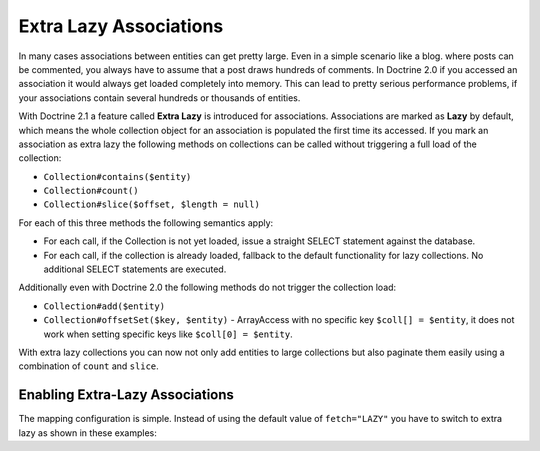 Extra Lazy Associations
=======================

.. versionadded:: 2.1

In many cases associations between entities can get pretty large. Even in a simple scenario like a blog.
where posts can be commented, you always have to assume that a post draws hundreds of comments.
In Doctrine 2.0 if you accessed an association it would always get loaded completely into memory. This
can lead to pretty serious performance problems, if your associations contain several hundreds or thousands
of entities.

With Doctrine 2.1 a feature called **Extra Lazy** is introduced for associations. Associations
are marked as **Lazy** by default, which means the whole collection object for an association is populated
the first time its accessed. If you mark an association as extra lazy the following methods on collections
can be called without triggering a full load of the collection:

-  ``Collection#contains($entity)``
-  ``Collection#count()``
-  ``Collection#slice($offset, $length = null)``

For each of this three methods the following semantics apply:

-  For each call, if the Collection is not yet loaded, issue a straight SELECT statement against the database.
-  For each call, if the collection is already loaded, fallback to the default functionality for lazy collections. No additional SELECT statements are executed.

Additionally even with Doctrine 2.0 the following methods do not trigger the collection load:

-  ``Collection#add($entity)``
-  ``Collection#offsetSet($key, $entity)`` - ArrayAccess with no specific key ``$coll[] = $entity``, it does
   not work when setting specific keys like ``$coll[0] = $entity``.

With extra lazy collections you can now not only add entities to large collections but also paginate them
easily using a combination of ``count`` and ``slice``.


Enabling Extra-Lazy Associations
~~~~~~~~~~~~~~~~~~~~~~~~~~~~~~~~

The mapping configuration is simple. Instead of using the default value of ``fetch="LAZY"`` you have to
switch to extra lazy as shown in these examples:

.. configuration-block::

    .. code-block:: php

        <?php
        namespace Doctrine\Tests\Models\CMS;

        /**
         * @Entity
         */
        class CmsGroup
        {
            /**
             * @ManyToMany(targetEntity="CmsUser", mappedBy="groups", fetch="EXTRA_LAZY")
             */
            public $users;
        }

    .. code-block:: xml

        <?xml version="1.0" encoding="UTF-8"?>
        <doctrine-mapping xmlns="http://doctrine-project.org/schemas/orm/doctrine-mapping"
              xmlns:xsi="http://www.w3.org/2001/XMLSchema-instance"
              xsi:schemaLocation="http://doctrine-project.org/schemas/orm/doctrine-mapping
                                  http://www.doctrine-project.org/schemas/orm/doctrine-mapping.xsd">

            <entity name="Doctrine\Tests\Models\CMS\CmsGroup">
                <!-- ... -->
                <many-to-many field="users" target-entity="CmsUser" mapped-by="groups" fetch="EXTRA_LAZY" />
            </entity>
        </doctrine-mapping>

    .. code-block:: yaml

        Doctrine\Tests\Models\CMS\CmsGroup:
          type: entity
          # ...
          manyToMany:
            users:
              targetEntity: CmsUser
              mappedBy: groups
              fetch: EXTRA_LAZY

